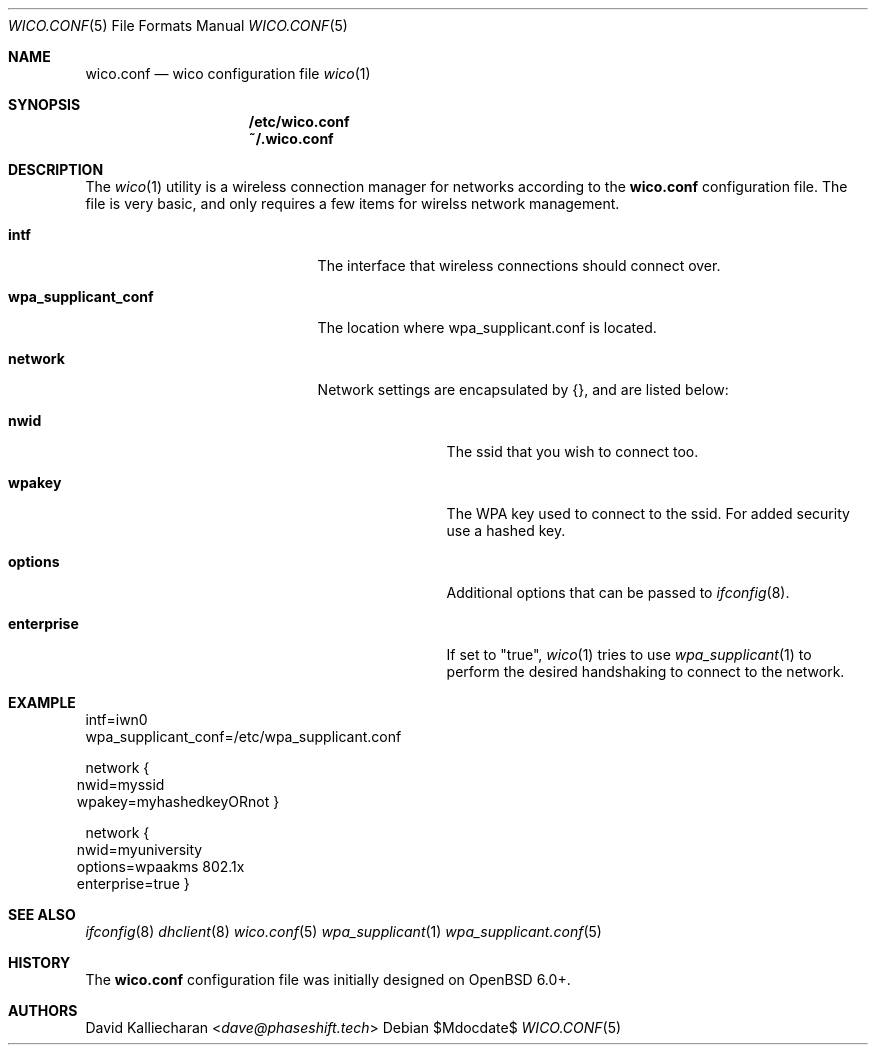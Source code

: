 .\"Copyright (c) 2017 David Kalliecharan <dave@phaseshift.tech>
.\"                                                                            
.\"Permission to use, copy, modify, and distribute this software for any       
.\"purpose with or without fee is hereby granted, provided that the above      
.\"copyright notice and this permission notice appear in all copies.           
.\"                                                                            
.\"THE SOFTWARE IS PROVIDED "AS IS" AND THE AUTHOR DISCLAIMS ALL WARRANTIES    
.\"WITH REGARD TO THIS SOFTWARE INCLUDING ALL IMPLIED WARRANTIES OF            
.\"MERCHANTABILITY AND FITNESS. IN NO EVENT SHALL THE AUTHOR BE LIABLE FOR     
.\"ANY SPECIAL, DIRECT, INDIRECT, OR CONSEQUENTIAL DAMAGES OR ANY DAMAGES      
.\"WHATSOEVER RESULTING FROM LOSS OF USE, DATA OR PROFITS, WHETHER IN AN       
.\"ACTION OF CONTRACT, NEGLIGENCE OR OTHER TORTIOUS ACTION, ARISING OUT OF     
.\"OR IN CONNECTION WITH THE USE OR PERFORMANCE OF THIS SOFTWARE.  
.Dd $Mdocdate$ 
.Dt WICO.CONF 5
.Os 
.Sh NAME 
.Nm wico.conf
.Nd wico configuration file
.Xr wico 1
.Sh SYNOPSIS 
.Nm /etc/wico.conf
.Nm ~/.wico.conf
.Sh DESCRIPTION
The 
.Xr wico 1 
utility is a wireless connection manager for networks according to the
.Nm 
configuration file. The file is very basic, and only requires a few items 
for wirelss network management.
.Bl -tag -width wpa_supplicant_conf
.It Ic intf
The interface that wireless connections should connect over.
.It Ic wpa_supplicant_conf
The location where wpa_supplicant.conf is located.
.It Ic network
Network settings are encapsulated by {}, and are listed below:
.Bl -tag -width enterprise
.It Ic nwid
The ssid that you wish to connect too.
.It Ic wpakey
The WPA key used to connect to the ssid. For added security use a hashed key.
.It Ic options
Additional options that can be passed to
.Xr ifconfig 8 .
.It Ic enterprise 
If set to "true", 
.Xr wico 1
tries to use
.Xr wpa_supplicant 1
to perform the desired handshaking to connect to the network.
.Sh EXAMPLE
intf=iwn0
.br
wpa_supplicant_conf=/etc/wpa_supplicant.conf

network
.Bro 
.br
.D1 nwid=myssid
.br
.D1 wpakey=myhashedkeyORnot
.Brc

network
.Bro
.D1 nwid=myuniversity
.br
.D1 options=wpaakms 802.1x
.br
.D1 enterprise=true
.br
.Brc
.Sh SEE ALSO 
.Xr ifconfig 8
.Xr dhclient 8
.Xr wico.conf 5
.Xr wpa_supplicant 1
.Xr wpa_supplicant.conf 5
.Sh HISTORY 
The
.Nm
configuration file was initially designed on 
.Ox 6.0+.
.Sh AUTHORS 
.An David Kalliecharan Aq Mt dave@phaseshift.tech
